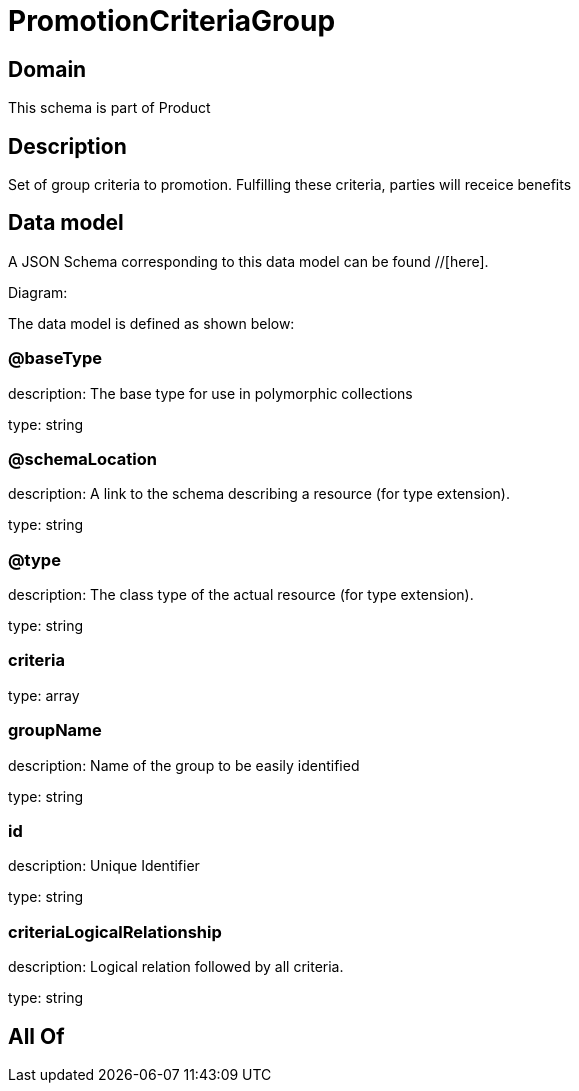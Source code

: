 = PromotionCriteriaGroup

[#domain]
== Domain

This schema is part of Product

[#description]
== Description
Set of group criteria to promotion. Fulfilling these criteria, parties will receice benefits


[#data_model]
== Data model

A JSON Schema corresponding to this data model can be found //[here].

Diagram:


The data model is defined as shown below:


=== @baseType
description: The base type for use in polymorphic collections

type: string


=== @schemaLocation
description: A link to the schema describing a resource (for type extension).

type: string


=== @type
description: The class type of the actual resource (for type extension).

type: string


=== criteria
type: array


=== groupName
description: Name of the group to be easily identified

type: string


=== id
description: Unique Identifier

type: string


=== criteriaLogicalRelationship
description: Logical relation followed by all criteria.

type: string


[#all_of]
== All Of

